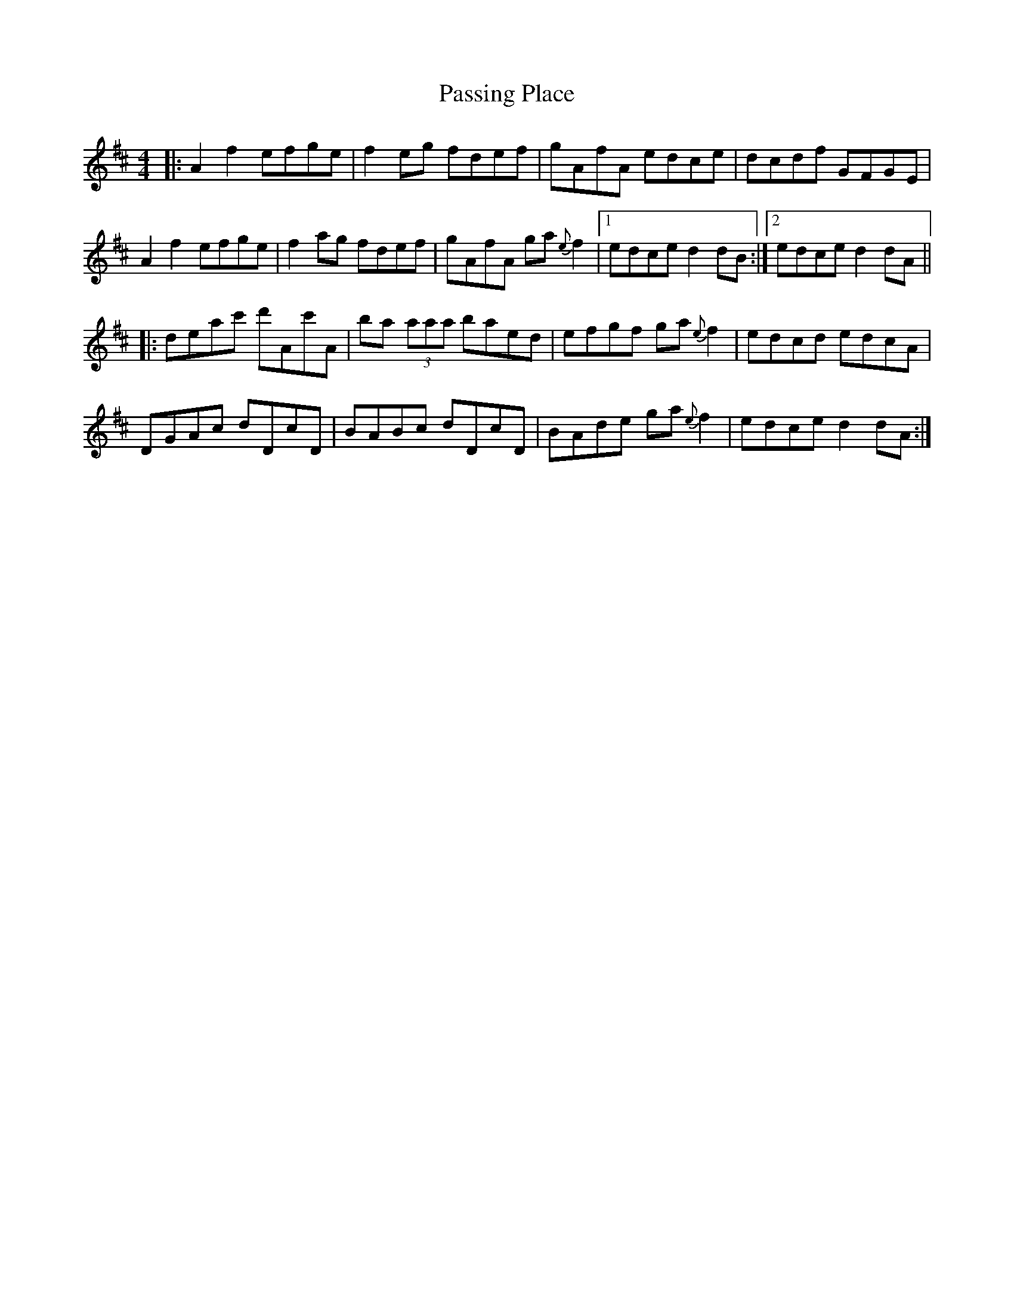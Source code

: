 X: 31700
T: Passing Place
R: reel
M: 4/4
K: Dmajor
|:A2f2 efge|f2eg fdef|gAfA edce|dcdf GFGE|
A2f2 efge|f2ag fdef|gAfA ga{e}f2|1 edced2dB:|2 edced2dA||
|:deac' d'Ac'A|ba (3aaa baed|efgf ga{e}f2|edcd edcA|
DGAc dDcD|BABc dDcD|BAde ga{e}f2|edced2dA:|

